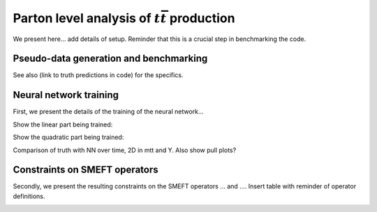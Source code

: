 Parton level analysis of :math:`t\bar{t}` production
============================================================

We present here... add details of setup.  Reminder that this is a crucial step in benchmarking the code.






Pseudo-data generation and benchmarking
---------------------------------------

.. image:: ../images/tt_benchmark_parton.png

See also (link to truth predictions in code) for the specifics.

Neural network training
------------------------------
First, we present the details of the training of the neural network...

Show the linear part being trained:

.. image:: ../images/anim_1d.gif

Show the quadratic part being trained:

.. image:: ../images/anim_1d.gif

Comparison of truth with NN over time, 2D in mtt and Y.  Also show pull plots?

.. image:: ../images/anim_2d.gif
   :width: 48 %
.. image:: ../images/anim_2d.gif
   :width: 48 %

Constraints on SMEFT operators
-------------------------------
Secondly, we present the resulting constraints on the SMEFT operators
... and ....  Insert table with reminder of operator definitions.


.. image:: ../images/tt_parton_ellipse_v2.png

